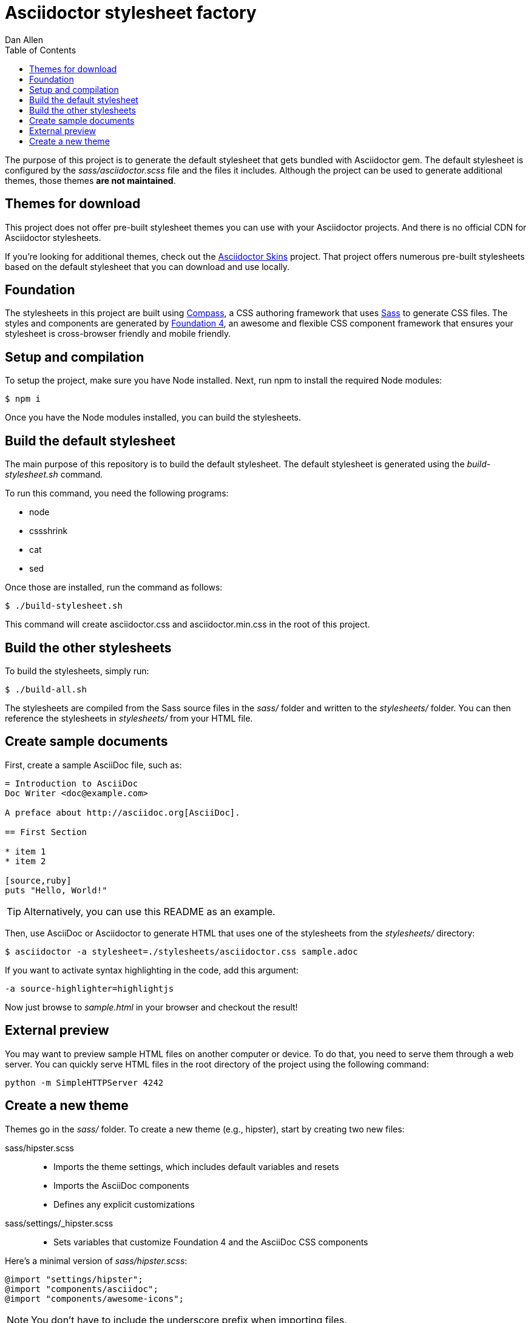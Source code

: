 = Asciidoctor stylesheet factory
Dan Allen
:toc:
:source: https://github.com/asciidoctor/asciidoctor-stylesheet-factory

The purpose of this project is to generate the default stylesheet that gets bundled with Asciidoctor gem.
The default stylesheet is configured by the [.path]_sass/asciidoctor.scss_ file and the files it includes.
Although the project can be used to generate additional themes, those themes *are not maintained*.

== Themes for download

This project does not offer pre-built stylesheet themes you can use with your Asciidoctor projects.
And there is no official CDN for Asciidoctor stylesheets.

If you're looking for additional themes, check out the https://github.com/darshandsoni/asciidoctor-skins[Asciidoctor Skins] project.
That project offers numerous pre-built stylesheets based on the default stylesheet that you can download and use locally.

== Foundation

The stylesheets in this project are built using http://compass-style.org[Compass], a CSS authoring framework that uses http://sass-lang.com[Sass] to generate CSS files.
The styles and components are generated by http://foundation.zurb.com[Foundation 4], an awesome and flexible CSS component framework that ensures your stylesheet is cross-browser friendly and mobile friendly.

== Setup and compilation

To setup the project, make sure you have Node installed.
Next, run npm to install the required Node modules:

 $ npm i

Once you have the Node modules installed, you can build the stylesheets.

== Build the default stylesheet

The main purpose of this repository is to build the default stylesheet.
The default stylesheet is generated using the [.path]_build-stylesheet.sh_ command.

To run this command, you need the following programs:

* node
* cssshrink
* cat
* sed

Once those are installed, run the command as follows:

 $ ./build-stylesheet.sh

This command will create asciidoctor.css and asciidoctor.min.css in the root of this project.

== Build the other stylesheets

To build the stylesheets, simply run:

 $ ./build-all.sh

The stylesheets are compiled from the Sass source files in the [.path]_sass/_ folder and written to the [.path]_stylesheets/_ folder.
You can then reference the stylesheets in [.path]_stylesheets/_ from your HTML file.

== Create sample documents

First, create a sample AsciiDoc file, such as:

----
= Introduction to AsciiDoc
Doc Writer <doc@example.com>

A preface about http://asciidoc.org[AsciiDoc].

== First Section

* item 1
* item 2

[source,ruby]
puts "Hello, World!"
----

TIP: Alternatively, you can use this README as an example.

Then, use AsciiDoc or Asciidoctor to generate HTML that uses one of the stylesheets from the [.path]_stylesheets/_ directory:

 $ asciidoctor -a stylesheet=./stylesheets/asciidoctor.css sample.adoc

If you want to activate syntax highlighting in the code, add this argument:

 -a source-highlighter=highlightjs 

Now just browse to [.path]_sample.html_ in your browser and checkout the result!

== External preview

You may want to preview sample HTML files on another computer or device.
To do that, you need to serve them through a web server.
You can quickly serve HTML files in the root directory of the project using the following command:

 python -m SimpleHTTPServer 4242

== Create a new theme

Themes go in the [.path]_sass/_ folder.
To create a new theme (e.g., hipster), start by creating two new files:

sass/hipster.scss::
  * Imports the theme settings, which includes default variables and resets
  * Imports the AsciiDoc components
  * Defines any explicit customizations
sass/settings/_hipster.scss::
  * Sets variables that customize Foundation 4 and the AsciiDoc CSS components

Here's a minimal version of [.path]_sass/hipster.scss_:

[source,scss]
----
@import "settings/hipster";
@import "components/asciidoc";
@import "components/awesome-icons";
----

NOTE: You don't have to include the underscore prefix when importing files.

You can add any explicit customizations below the import lines.

The variables you can set in [.path]_sass/settings/_hipster.scss_ are a combination of the {source}/blob/master/sass/settings/_settings.scss.dist[Foundation 4 built-in global settings] and {source}/blob/master/sass/settings/_defaults.scss[global settings and imports for the AsciiDoc components].

Happy theming!

